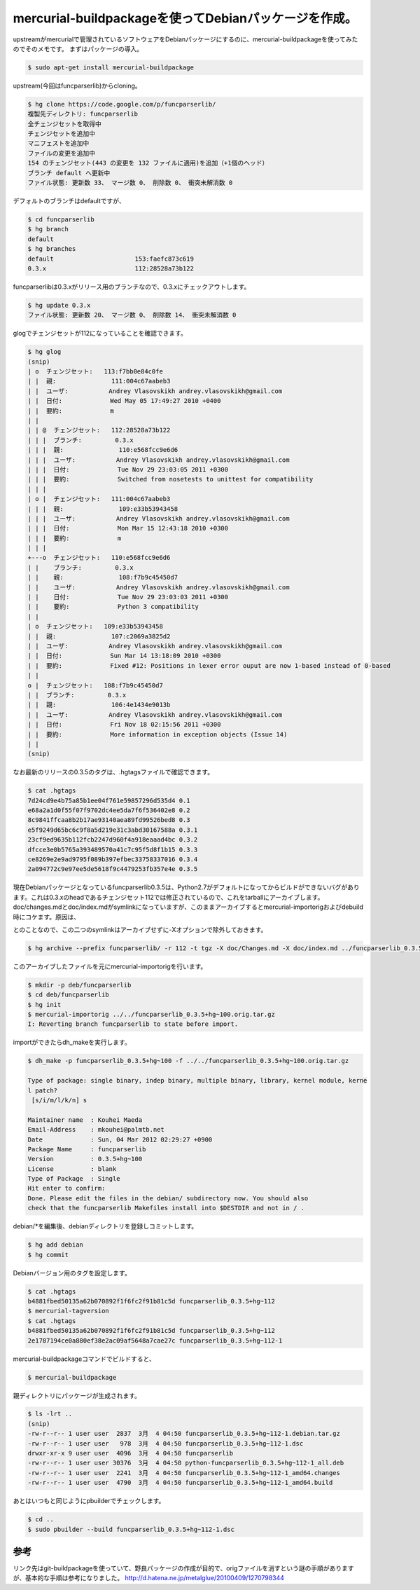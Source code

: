 ﻿mercurial-buildpackageを使ってDebianパッケージを作成。
##################################################################################


upstreamがmercurialで管理されているソフトウェアをDebianパッケージにするのに、mercurial-buildpackageを使ってみたのでそのメモです。
まずはパッケージの導入。

.. code-block:: none

   $ sudo apt-get install mercurial-buildpackage


upstream(今回はfuncparserlib)からcloning。

.. code-block:: none

   $ hg clone https://code.google.com/p/funcparserlib/
   複製先ディレクトリ: funcparserlib
   全チェンジセットを取得中
   チェンジセットを追加中
   マニフェストを追加中
   ファイルの変更を追加中
   154 のチェンジセット(443 の変更を 132 ファイルに適用)を追加（+1個のヘッド）
   ブランチ default へ更新中
   ファイル状態: 更新数 33、 マージ数 0、 削除数 0、 衝突未解消数 0


デフォルトのブランチはdefaultですが、

.. code-block:: none

   $ cd funcparserlib
   $ hg branch
   default
   $ hg branches 
   default                      153:faefc873c619
   0.3.x                        112:28528a73b122


funcparserlibは0.3.xがリリース用のブランチなので、0.3.xにチェックアウトします。

.. code-block:: none

   $ hg update 0.3.x
   ファイル状態: 更新数 20、 マージ数 0、 削除数 14、 衝突未解消数 0


glogでチェンジセットが112になっていることを確認できます。

.. code-block:: none

   $ hg glog
   (snip)
   | o  チェンジセット:   113:f7bb0e84c0fe
   | |  親:               111:004c67aabeb3
   | |  ユーザ:           Andrey Vlasovskikh andrey.vlasovskikh@gmail.com
   | |  日付:             Wed May 05 17:49:27 2010 +0400
   | |  要約:             m
   | |
   | | @  チェンジセット:   112:28528a73b122
   | | |  ブランチ:         0.3.x
   | | |  親:               110:e568fcc9e6d6
   | | |  ユーザ:           Andrey Vlasovskikh andrey.vlasovskikh@gmail.com
   | | |  日付:             Tue Nov 29 23:03:05 2011 +0300
   | | |  要約:             Switched from nosetests to unittest for compatibility
   | | |
   | o |  チェンジセット:   111:004c67aabeb3
   | | |  親:               109:e33b53943458
   | | |  ユーザ:           Andrey Vlasovskikh andrey.vlasovskikh@gmail.com
   | | |  日付:             Mon Mar 15 12:43:18 2010 +0300
   | | |  要約:             m
   | | |
   +---o  チェンジセット:   110:e568fcc9e6d6
   | |    ブランチ:         0.3.x
   | |    親:               108:f7b9c45450d7
   | |    ユーザ:           Andrey Vlasovskikh andrey.vlasovskikh@gmail.com
   | |    日付:             Tue Nov 29 23:03:03 2011 +0300
   | |    要約:             Python 3 compatibility
   | |
   | o  チェンジセット:   109:e33b53943458
   | |  親:               107:c2069a3825d2
   | |  ユーザ:           Andrey Vlasovskikh andrey.vlasovskikh@gmail.com
   | |  日付:             Sun Mar 14 13:18:09 2010 +0300
   | |  要約:             Fixed #12: Positions in lexer error ouput are now 1-based instead of 0-based
   | |
   o |  チェンジセット:   108:f7b9c45450d7
   | |  ブランチ:         0.3.x
   | |  親:               106:4e1434e9013b
   | |  ユーザ:           Andrey Vlasovskikh andrey.vlasovskikh@gmail.com
   | |  日付:             Fri Nov 18 02:15:56 2011 +0300
   | |  要約:             More information in exception objects (Issue 14)
   | |
   (snip)


なお最新のリリースの0.3.5のタグは、.hgtagsファイルで確認できます。

.. code-block:: none

   $ cat .hgtags 
   7d24cd9e4b75a85b1ee04f761e59857296d535d4 0.1
   e68a2a1d0f55f07f9702dc4ee5da7f6f536402e8 0.2
   8c9841ffcaa8b2b17ae93140aea89fd99526bed8 0.3
   e5f9249d65bc6c9f8a5d219e31c3abd30167588a 0.3.1
   23cf9ed9635b112fcb2247d960f4a918eaaad4bc 0.3.2
   dfcce3e0b5765a393489570a41c7c95f5d8f1b15 0.3.3
   ce8269e2e9ad9795f089b397efbec33758337016 0.3.4
   2a094772c9e97ee5de5618f9c4479253fb357e4e 0.3.5


現在Debianパッケージとなっているfuncparserlib0.3.5は、Python2.7がデフォルトになってからビルドができないバグがあります。これは0.3.xのheadであるチェンジセット112では修正されているので、これをtarballにアーカイブします。doc/changes.mdとdoc/index.mdがsymlinkになっていますが、このままアーカイブするとmercurial-importorigおよびdebuild時にコケます。原因は、

.. image:: http://a0.twimg.com/profile_images/795732564/openlogo1_normal.jpg


.. image:: http://a0.twimg.com/profile_images/795732564/openlogo1_normal.jpg


.. image:: http://images.ientrymail.com/socialditto/twitter-bird.png


.. image:: http://images.ientrymail.com/socialditto/twitter-bird.png


.. image:: http://images.ientrymail.com/socialditto/twitter-bird.png


.. image:: http://images.ientrymail.com/socialditto/twitter-bird.png


.. image:: http://images.ientrymail.com/socialditto/twitter-bird.png


.. image:: http://images.ientrymail.com/socialditto/twitter-bird.png


.. image:: http://images.ientrymail.com/socialditto/twitter-bird.png


.. image:: http://images.ientrymail.com/socialditto/twitter-bird.png


.. image:: http://images.ientrymail.com/socialditto/twitter-bird.png

とのことなので、この二つのsymlinkはアーカイブせずに-Xオプションで除外しておきます。

.. code-block:: none

   $ hg archive --prefix funcparserlib/ -r 112 -t tgz -X doc/Changes.md -X doc/index.md ../funcparserlib_0.3.5+hg~100.orig.tar.gz


このアーカイブしたファイルを元にmercurial-importorigを行います。

.. code-block:: none

   $ mkdir -p deb/funcparserlib
   $ cd deb/funcparserlib
   $ hg init
   $ mercurial-importorig ../../funcparserlib_0.3.5+hg~100.orig.tar.gz 
   I: Reverting branch funcparserlib to state before import.


importができたらdh_makeを実行します。

.. code-block:: none

   $ dh_make -p funcparserlib_0.3.5+hg~100 -f ../../funcparserlib_0.3.5+hg~100.orig.tar.gz 
   
   Type of package: single binary, indep binary, multiple binary, library, kernel module, kerne
   l patch?
    [s/i/m/l/k/n] s
   
   Maintainer name  : Kouhei Maeda
   Email-Address    : mkouhei@palmtb.net 
   Date             : Sun, 04 Mar 2012 02:29:27 +0900
   Package Name     : funcparserlib
   Version          : 0.3.5+hg~100
   License          : blank
   Type of Package  : Single
   Hit enter to confirm: 
   Done. Please edit the files in the debian/ subdirectory now. You should also
   check that the funcparserlib Makefiles install into $DESTDIR and not in / .


debian/*を編集後、debianディレクトリを登録しコミットします。

.. code-block:: none

   $ hg add debian
   $ hg commit


Debianバージョン用のタグを設定します。

.. code-block:: none

   $ cat .hgtags
   b4881fbed50135a62b070892f1f6fc2f91b81c5d funcparserlib_0.3.5+hg~112
   $ mercurial-tagversion
   $ cat .hgtags
   b4881fbed50135a62b070892f1f6fc2f91b81c5d funcparserlib_0.3.5+hg~112
   2e1787194ce0a880ef38e2ac09af5648a7cae27c funcparserlib_0.3.5+hg~112-1


mercurial-buildpackageコマンドでビルドすると、

.. code-block:: none

   $ mercurial-buildpackage


親ディレクトリにパッケージが生成されます。

.. code-block:: none

   $ ls -lrt ..
   (snip)
   -rw-r--r-- 1 user user  2837  3月  4 04:50 funcparserlib_0.3.5+hg~112-1.debian.tar.gz
   -rw-r--r-- 1 user user   978  3月  4 04:50 funcparserlib_0.3.5+hg~112-1.dsc
   drwxr-xr-x 9 user user  4096  3月  4 04:50 funcparserlib
   -rw-r--r-- 1 user user 30376  3月  4 04:50 python-funcparserlib_0.3.5+hg~112-1_all.deb
   -rw-r--r-- 1 user user  2241  3月  4 04:50 funcparserlib_0.3.5+hg~112-1_amd64.changes
   -rw-r--r-- 1 user user  4790  3月  4 04:50 funcparserlib_0.3.5+hg~112-1_amd64.build


あとはいつもと同じようにpbuilderでチェックします。

.. code-block:: none

   $ cd ..
   $ sudo pbuilder --build funcparserlib_0.3.5+hg~112-1.dsc




参考
********


リンク先はgit-buildpackageを使っていて、野良パッケージの作成が目的で、origファイルを消すという謎の手順がありますが、基本的な手順は参考になりました。
http://d.hatena.ne.jp/metalglue/20100409/1270798344



.. author:: mkouhei
.. categories:: Debian, 
.. tags::
.. comments::


